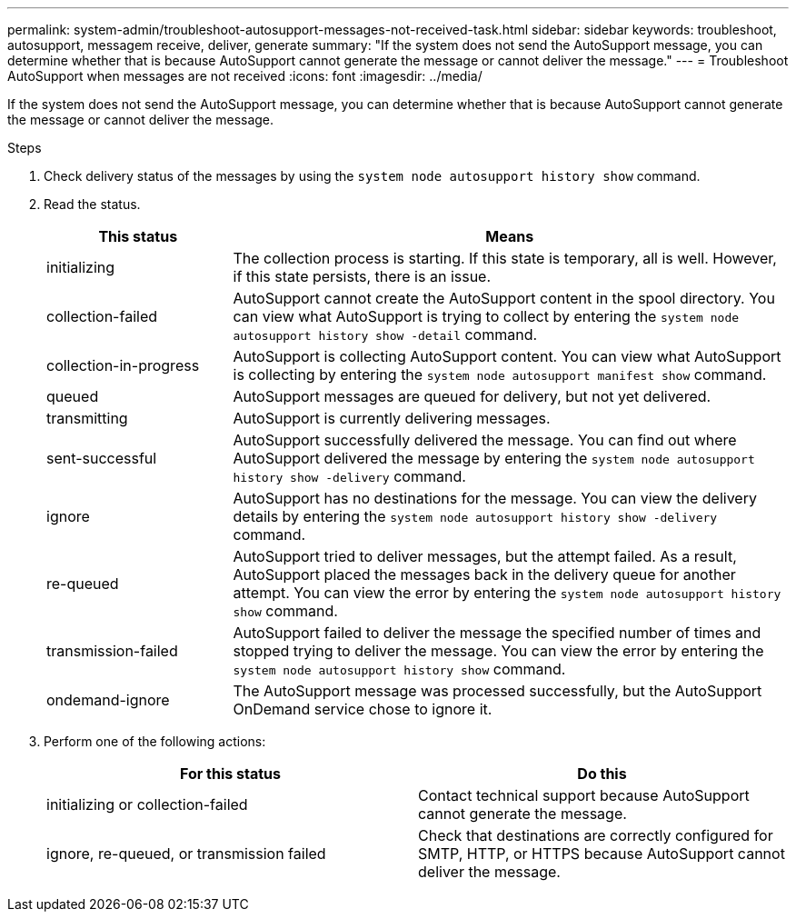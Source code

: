 ---
permalink: system-admin/troubleshoot-autosupport-messages-not-received-task.html
sidebar: sidebar
keywords: troubleshoot, autosupport, messagem receive, deliver, generate
summary: "If the system does not send the AutoSupport message, you can determine whether that is because AutoSupport cannot generate the message or cannot deliver the message."
---
= Troubleshoot AutoSupport when messages are not received
:icons: font
:imagesdir: ../media/

[.lead]
If the system does not send the AutoSupport message, you can determine whether that is because AutoSupport cannot generate the message or cannot deliver the message.

.Steps

. Check delivery status of the messages by using the `system node autosupport history show` command.
. Read the status.
+
[cols="25,75",options="header"]
|===
| This status| Means
a|
initializing
a|
The collection process is starting. If this state is temporary, all is well. However, if this state persists, there is an issue.
a|
collection-failed
a|
AutoSupport cannot create the AutoSupport content in the spool directory. You can view what AutoSupport is trying to collect by entering the `system node autosupport history show -detail` command.
a|
collection-in-progress
a|
AutoSupport is collecting AutoSupport content. You can view what AutoSupport is collecting by entering the `system node autosupport manifest show` command.
a|
queued
a|
AutoSupport messages are queued for delivery, but not yet delivered.
a|
transmitting
a|
AutoSupport is currently delivering messages.
a|
sent-successful
a|
AutoSupport successfully delivered the message. You can find out where AutoSupport delivered the message by entering the `system node autosupport history show -delivery` command.
a|
ignore
a|
AutoSupport has no destinations for the message. You can view the delivery details by entering the `system node autosupport history show -delivery` command.
a|
re-queued
a|
AutoSupport tried to deliver messages, but the attempt failed. As a result, AutoSupport placed the messages back in the delivery queue for another attempt. You can view the error by entering the `system node autosupport history show` command.
a|
transmission-failed
a|
AutoSupport failed to deliver the message the specified number of times and stopped trying to deliver the message. You can view the error by entering the `system node autosupport history show` command.
a|
ondemand-ignore
a|
The AutoSupport message was processed successfully, but the AutoSupport OnDemand service chose to ignore it.
|===

. Perform one of the following actions:
+
[options="header"]
|===
| For this status| Do this
a|
initializing or collection-failed
a|
Contact technical support because AutoSupport cannot generate the message.
a|
ignore, re-queued, or transmission failed
a|
Check that destinations are correctly configured for SMTP, HTTP, or HTTPS because AutoSupport cannot deliver the message.
|===
